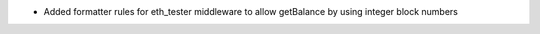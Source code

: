 - Added formatter rules for eth_tester middleware to allow getBalance by using integer block numbers
